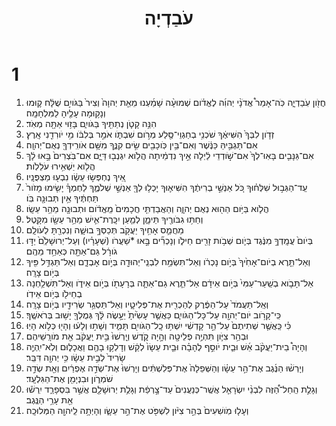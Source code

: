 #+TITLE: עֹבַדְיָה 
* 1  
1. חֲזֹ֖ון עֹֽבַדְיָ֑ה כֹּֽה־אָמַר֩ אֲדֹנָ֨י יְהוִ֜ה לֶאֱדֹ֗ום שְׁמוּעָ֨ה שָׁמַ֜עְנוּ מֵאֵ֤ת יְהוָה֙ וְצִיר֙ בַּגֹּויִ֣ם שֻׁלָּ֔ח ק֛וּמוּ וְנָק֥וּמָה עָלֶ֖יהָ לַמִּלְחָמָֽה׃ 
2. הִנֵּ֥ה קָטֹ֛ן נְתַתִּ֖יךָ בַּגֹּויִ֑ם בָּז֥וּי אַתָּ֖ה מְאֹֽד׃ 
3. זְדֹ֤ון לִבְּךָ֙ הִשִּׁיאֶ֔ךָ שֹׁכְנִ֥י בְחַגְוֵי־סֶּ֖לַע מְרֹ֣ום שִׁבְתֹּ֑ו אֹמֵ֣ר בְּלִבֹּ֔ו מִ֥י יֹורִדֵ֖נִי אָֽרֶץ׃ 
4. אִם־תַּגְבִּ֣יהַּ כַּנֶּ֔שֶׁר וְאִם־בֵּ֥ין כֹּֽוכָבִ֖ים שִׂ֣ים קִנֶּ֑ךָ מִשָּׁ֥ם אֹורִֽידְךָ֖ נְאֻם־יְהוָֽה׃ 
5. אִם־גַּנָּבִ֤ים בָּאֽוּ־לְךָ֙ אִם־שֹׁ֣ודְדֵי לַ֔יְלָה אֵ֣יךְ נִדְמֵ֔יתָה הֲלֹ֥וא יִגְנְב֖וּ דַּיָּ֑ם אִם־בֹּֽצְרִים֙ בָּ֣אוּ לָ֔ךְ הֲלֹ֖וא יַשְׁאִ֥ירוּ עֹלֵלֹֽות׃ 
6. אֵ֚יךְ נֶחְפְּשׂ֣וּ עֵשָׂ֔ו נִבְע֖וּ מַצְפֻּנָֽיו׃ 
7. עַֽד־הַגְּב֣וּל שִׁלְּח֗וּךָ כֹּ֚ל אַנְשֵׁ֣י בְרִיתֶ֔ךָ הִשִּׁיא֛וּךָ יָכְל֥וּ לְךָ֖ אַנְשֵׁ֣י שְׁלֹמֶ֑ךָ לַחְמְךָ֗ יָשִׂ֤ימוּ מָזֹור֙ תַּחְתֶּ֔יךָ אֵ֥ין תְּבוּנָ֖ה בֹּֽו׃ 
8. הֲלֹ֛וא בַּיֹּ֥ום הַה֖וּא נְאֻם יְהוָ֑ה וְהַאֲבַדְתִּ֤י חֲכָמִים֙ מֵֽאֱדֹ֔ום וּתְבוּנָ֖ה מֵהַ֥ר עֵשָֽׂו׃ 
9. וְחַתּ֥וּ גִבֹּורֶ֖יךָ תֵּימָ֑ן לְמַ֧עַן יִכָּֽרֶת־אִ֛ישׁ מֵהַ֥ר עֵשָׂ֖ו מִקָּֽטֶל׃ 
10. מֵחֲמַ֛ס אָחִ֥יךָ יַעֲקֹ֖ב תְּכַסְּךָ֣ בוּשָׁ֑ה וְנִכְרַ֖תָּ לְעֹולָֽם׃ 
11. בְּיֹום֙ עֲמָֽדְךָ֣ מִנֶּ֔גֶד בְּיֹ֛ום שְׁבֹ֥ות זָרִ֖ים חֵילֹ֑ו וְנָכְרִ֞ים בָּ֣אוּ *שַׁעֲרֹו (שְׁעָרָ֗יו) וְעַל־יְרוּשָׁלַ֙͏ִם֙ יַדּ֣וּ גֹורָ֔ל גַּם־אַתָּ֖ה כְּאַחַ֥ד מֵהֶֽם׃ 
12. וְאַל־תֵּ֤רֶא בְיֹום־אָחִ֙יךָ֙ בְּיֹ֣ום נָכְרֹ֔ו וְאַל־תִּשְׂמַ֥ח לִבְנֵֽי־יְהוּדָ֖ה בְּיֹ֣ום אָבְדָ֑ם וְאַל־תַּגְדֵּ֥ל פִּ֖יךָ בְּיֹ֥ום צָרָֽה׃ 
13. אַל־תָּבֹ֤וא בְשַֽׁעַר־עַמִּי֙ בְּיֹ֣ום אֵידָ֔ם אַל־תֵּ֧רֶא גַם־אַתָּ֛ה בְּרָעָתֹ֖ו בְּיֹ֣ום אֵידֹ֑ו וְאַל־תִּשְׁלַ֥חְנָה בְחֵילֹ֖ו בְּיֹ֥ום אֵידֹֽו׃ 
14. וְאַֽל־תַּעֲמֹד֙ עַל־הַפֶּ֔רֶק לְהַכְרִ֖ית אֶת־פְּלִיטָ֑יו וְאַל־תַּסְגֵּ֥ר שְׂרִידָ֖יו בְּיֹ֥ום צָרָֽה׃ 
15. כִּֽי־קָרֹ֥וב יֹום־יְהוָ֖ה עַל־כָּל־הַגֹּויִ֑ם כַּאֲשֶׁ֤ר עָשִׂ֙יתָ֙ יֵעָ֣שֶׂה לָּ֔ךְ גְּמֻלְךָ֖ יָשׁ֥וּב בְּרֹאשֶֽׁךָ׃ 
16. כִּ֗י כַּֽאֲשֶׁ֤ר שְׁתִיתֶם֙ עַל־הַ֣ר קָדְשִׁ֔י יִשְׁתּ֥וּ כָֽל־הַגֹּויִ֖ם תָּמִ֑יד וְשָׁת֣וּ וְלָע֔וּ וְהָי֖וּ כְּלֹ֥וא הָיֽוּ׃ 
17. וּבְהַ֥ר צִיֹּ֛ון תִּהְיֶ֥ה פְלֵיטָ֖ה וְהָ֣יָה קֹ֑דֶשׁ וְיָֽרְשׁוּ֙ בֵּ֣ית יַֽעֲקֹ֔ב אֵ֖ת מֹורָֽשֵׁיהֶם׃ 
18. וְהָיָה֩ בֵית־יַעֲקֹ֨ב אֵ֜שׁ וּבֵ֧ית יֹוסֵ֣ף לֶהָבָ֗ה וּבֵ֤ית עֵשָׂו֙ לְקַ֔שׁ וְדָלְק֥וּ בָהֶ֖ם וַאֲכָל֑וּם וְלֹֽא־יִֽהְיֶ֤ה שָׂרִיד֙ לְבֵ֣ית עֵשָׂ֔ו כִּ֥י יְהוָ֖ה דִּבֵּֽר׃ 
19. וְיָרְשׁ֨וּ הַנֶּ֜גֶב אֶת־הַ֣ר עֵשָׂ֗ו וְהַשְּׁפֵלָה֙ אֶת־פְּלִשְׁתִּ֔ים וְיָרְשׁוּ֙ אֶת־שְׂדֵ֣ה אֶפְרַ֔יִם וְאֵ֖ת שְׂדֵ֣ה שֹׁמְרֹ֑ון וּבִנְיָמִ֖ן אֶת־הַגִּלְעָֽד׃ 
20. וְגָלֻ֣ת הַֽחֵל־הַ֠זֶּה לִבְנֵ֨י יִשְׂרָאֵ֤ל אֲשֶֽׁר־כְּנַעֲנִים֙ עַד־צָ֣רְפַ֔ת וְגָלֻ֥ת יְרוּשָׁלַ֖͏ִם אֲשֶׁ֣ר בִּסְפָרַ֑ד יִֽרְשׁ֕וּ אֵ֖ת עָרֵ֥י הַנֶּֽגֶב׃ 
21. וְעָל֤וּ מֹֽושִׁעִים֙ בְּהַ֣ר צִיֹּ֔ון לִשְׁפֹּ֖ט אֶת־הַ֣ר עֵשָׂ֑ו וְהָיְתָ֥ה לַֽיהוָ֖ה הַמְּלוּכָֽה׃ 
